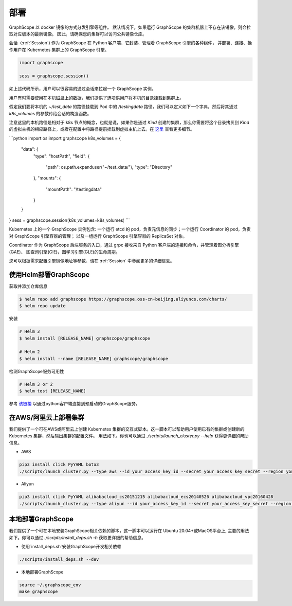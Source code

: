 部署
====

GraphScope 以 docker 镜像的方式分发引擎等组件。
默认情况下，如果运行 GraphScope 的集群机器上不存在该镜像，则会拉取对应版本的最新镜像。
因此，请确保您的集群可以访问公共镜像仓库。

会话（:ref:`Session`) 作为 GraphScope 在 Python 客户端，它封装、管理着 GraphScope 引擎的各种组件，
并部署、连接、操作用户在 Kubernetes 集群上的 GraphScope 引擎。

.. code:: python

    import graphscope

    sess = graphscope.session()

如上述代码所示，用户可以很容易的通过会话来拉起一个 GraphScope 实例。

用户有时需要使用在本机磁盘上的数据，我们提供了选项供用户将本机的目录挂载到集群上。

假定我们要将本机的 `~/test_data` 的路径挂载到 Pod 中的 `/testingdata` 路径，我们可以定义如下一个字典，然后将其通过
`k8s_volumes` 的参数传给会话的构造函数。

注意这里的本机路径是相对于 k8s 节点的概念，也就是说，如果你是通过 `Kind` 创建的集群，那么你需要将这个目录拷贝到 `Kind`
的虚拟主机的相应路径上，或者在配置中将路径提前挂载到虚拟主机上去。在 `这里 <https://kind.sigs.k8s.io/docs/user/configuration/#extra-mounts>`_ 查看更多细节。

```python
import os
import graphscope
k8s_volumes = {
    "data": {
        "type": "hostPath",
        "field": {
            "path": os.path.expanduser("~/test_data/"),
            "type": "Directory"
        },
        "mounts": {
            "mountPath": "/testingdata"
        }
    }
}
sess = graphscope.session(k8s_volumes=k8s_volumes)
```

Kubernetes 上的一个 GraphScope 实例包含: 一个运行 etcd 的 pod，负责元信息的同步；一个运行 Coordinator 的 pod，负责对 GraphScope 引擎容器的管理；
以及一组运行 GraphScope 引擎容器的 ReplicaSet 对象。

Coordinator 作为 GraphScope 后端服务的入口，通过 grpc 接收来自 Python 客户端的连接和命令，并管理着图分析引擎(GAE)、
图查询引擎(GIE)，图学习引擎(GLE)的生命周期。

您可以根据需求配置引擎镜像地址等参数，请在 :ref:`Session` 中参阅更多的详细信息。


使用Helm部署GraphScope
--------------------

获取并添加仓库信息

.. code:: bash

    $ helm repo add graphscope https://graphscope.oss-cn-beijing.aliyuncs.com/charts/
    $ helm repo update

安装

.. code:: bash

    # Helm 3
    $ helm install [RELEASE_NAME] graphscope/graphscope

    # Helm 2
    $ helm install --name [RELEASE_NAME] graphscope/graphscope

检测GraphScope服务可用性

.. code:: bash

    # Helm 3 or 2
    $ helm test [RELEASE_NAME]

参考 `该链接 <https://github.com/alibaba/GraphScope/blob/main/charts/graphscope/README.md>`_ 以通过python客户端连接到预启动的GraphScope服务。


在AWS/阿里云上部署集群
------------------------
我们提供了一个可在AWS或阿里云上创建 Kubernetes 集群的交互式脚本。这一脚本可以帮助用户使用已有的集群或创建新的 Kubernetes 集群，然后输出集群的配置文件。
用法如下。你也可以通过 `./scripts/launch_cluster.py --help` 获得更详细的帮助信息。

* AWS
.. code:: shell

    pip3 install click PyYAML boto3
    ./scripts/launch_cluster.py --type aws --id your_access_key_id --secret your_access_key_secret --region your_region_name --output kube_config_path

* Aliyun
.. code:: shell

    pip3 install click PyYAML alibabacloud_cs20151215 alibabacloud_ecs20140526 alibabacloud_vpc20160428
    ./scripts/launch_cluster.py --type aliyun --id your_access_key_id --secret your_access_key_secret --region your_region_id --output kube_config_path

本地部署GraphScope
----------------------
我们提供了一个可在本地安装GraphScope相关依赖的脚本，这一脚本可以运行在
Ubuntu 20.04+或MacOS平台上, 主要的用法如下。你可以通过 `./scripts/install_deps.sh -h`
获取更详细的帮助信息。

* 使用`install_deps.sh`安装GraphScope开发相关依赖
.. code:: shell

    ./scripts/install_deps.sh --dev

* 本地部署GraphScope
.. code:: shell

    source ~/.graphscope_env
    make graphscope
